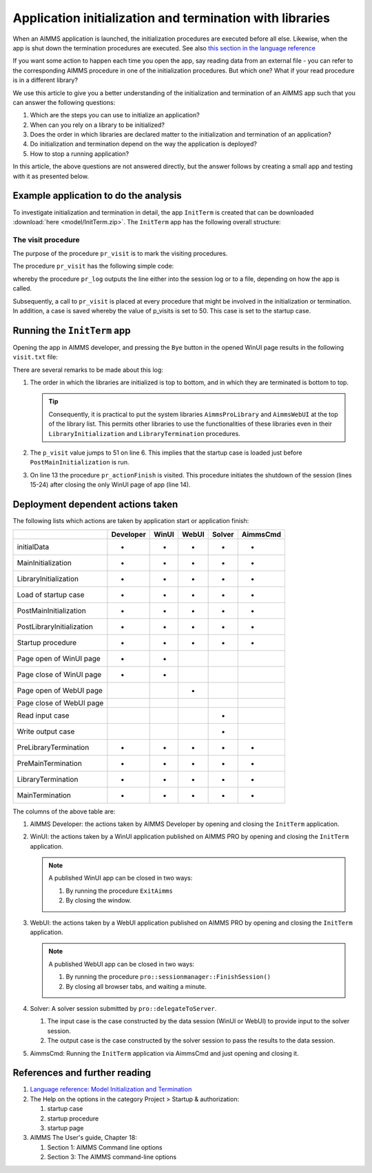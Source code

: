 Application initialization and termination with libraries
===========================================================

When an AIMMS application is launched, the initialization procedures are executed before all else. 
Likewise, when the app is shut down the termination procedures are executed. 
See also `this section in the language reference <https://documentation.aimms.com/language-reference/data-communication-components/data-initialization-verification-and-control/model-initialization-and-termination.html#sec-data-init>`_

If you want some action to happen each time you open the app, say reading data from an external file - 
you can refer to the corresponding AIMMS procedure in one of the initialization procedures. 
But which one? What if your read procedure is in a different library?

We use this article to give you a better understanding of the initialization and termination of an AIMMS app
such that you can answer the following questions:

#.  Which are the steps you can use to initialize an application? 

#.  When can you rely on a library to be initialized?

#.  Does the order in which libraries are declared matter to the initialization and termination of an application?

#.  Do initialization and termination depend on the way the application is deployed?

#.  How to stop a running application?

In this article, the above questions are not answered directly, 
but the answer follows by creating a small app and testing with it as presented below.

Example application to do the analysis
---------------------------------------

To investigate initialization and termination in detail, the app ``InitTerm`` is created that can be downloaded :download:`here <model/InitTerm.zip>`. 
The ``InitTerm`` app has the following overall structure:

.. image:: images/app-overall-structure.png
    :align: center

The visit procedure
^^^^^^^^^^^^^^^^^^^^

The purpose of the procedure ``pr_visit`` is to mark the visiting procedures.

The procedure ``pr_visit`` has the following simple code:

.. code-block:: aimms
    :linenos:

    p_visits += 1 ;
    sp_node := callerNode(1);
    sp_line := formatString("Visit %2i from: %s", p_visits, sp_node);
    pr_log(sp_line);

whereby the procedure ``pr_log`` outputs the line either into the session log or to a file, depending on how the app is called.
 
Subsequently, a call to ``pr_visit`` is placed at every procedure that might be involved in the initialization or termination.
In addition, a case is saved whereby the value of p_visits is set to 50. This case is set to the startup case.

Running the ``InitTerm`` app
-----------------------------

Opening the app in AIMMS developer, and pressing the ``Bye`` button in the opened WinUI page results in the following ``visit.txt`` file:

.. code-block:: none
    :linenos:
    :emphasize-lines: 13

    Visit  1 from: MainInitialization
    Visit  2 from: a::LibraryInitialization
    Visit  3 from: b::LibraryInitialization
    Visit  4 from: c::LibraryInitialization
    Visit  5 from: d::LibraryInitialization
    Visit 51 from: PostMainInitialization
    Visit 52 from: a::PostLibraryInitialization
    Visit 53 from: b::PostLibraryInitialization
    Visit 54 from: c::PostLibraryInitialization
    Visit 55 from: d::PostLibraryInitialization
    Visit 56 from: pr_startup
    Visit 57 from: pr_openPageWinUI
    Visit 58 from: pr_actionFinish
    Visit 59 from: pr_closePageWinUI
    Visit 60 from: d::PreLibraryTermination
    Visit 61 from: c::PreLibraryTermination
    Visit 62 from: b::PreLibraryTermination
    Visit 63 from: a::PreLibraryTermination
    Visit 64 from: PreMainTermination
    Visit 65 from: d::LibraryTermination
    Visit 66 from: c::LibraryTermination
    Visit 67 from: b::LibraryTermination
    Visit 68 from: a::LibraryTermination
    Visit 69 from: MainTermination

There are several remarks to be made about this log:

#.  The order in which the libraries are initialized is top to bottom, and in which they are terminated is bottom to top.

    .. tip::

        Consequently, it is practical to put the system libraries ``AimmsProLibrary`` and ``AimmsWebUI`` at the top of the library list. 
        This permits other libraries to use the functionalities of these libraries even in their ``LibraryInitialization`` and ``LibraryTermination`` procedures.
        
#.  The ``p_visit`` value jumps to 51 on line 6. This implies that the startup case is loaded just before ``PostMainInitialization`` is run.

#.  On line 13 the procedure ``pr_actionFinish`` is visited.  
    This procedure initiates the shutdown of the session (lines 15-24) after closing the only WinUI page of app (line 14).

Deployment dependent actions taken 
------------------------------------

The following lists which actions are taken by application start or application finish:

+----------------------------+-----------+-------+-------+--------+----------+
|                            | Developer | WinUI | WebUI | Solver | AimmsCmd |
+============================+===========+=======+=======+========+==========+
| initialData                |  +        |   +   |  +    |    +   |    +     |
+----------------------------+-----------+-------+-------+--------+----------+
| MainInitialization         |  +        |   +   |  +    |    +   |    +     |
+----------------------------+-----------+-------+-------+--------+----------+
| LibraryInitialization      |  +        |   +   |  +    |    +   |    +     |
+----------------------------+-----------+-------+-------+--------+----------+
| Load of startup case       |  +        |   +   |  +    |    +   |    +     |
+----------------------------+-----------+-------+-------+--------+----------+
| PostMainInitialization     |  +        |   +   |  +    |    +   |    +     |
+----------------------------+-----------+-------+-------+--------+----------+
| PostLibraryInitialization  |  +        |   +   |  +    |    +   |    +     |
+----------------------------+-----------+-------+-------+--------+----------+
| Startup procedure          |  +        |   +   |  +    |    +   |    +     |
+----------------------------+-----------+-------+-------+--------+----------+
| Page open  of WinUI page   |  +        |   +   |       |        |          |
+----------------------------+-----------+-------+-------+--------+----------+
| Page close of WinUI page   |  +        |   +   |       |        |          |
+----------------------------+-----------+-------+-------+--------+----------+
| Page open  of WebUI page   |           |       |  +    |        |          |
+----------------------------+-----------+-------+-------+--------+----------+
| Page close  of WebUI page  |           |       |       |        |          |
+----------------------------+-----------+-------+-------+--------+----------+
| Read input case            |           |       |       |    +   |          |
+----------------------------+-----------+-------+-------+--------+----------+
| Write output case          |           |       |       |    +   |          |
+----------------------------+-----------+-------+-------+--------+----------+
| PreLibraryTermination      |  +        |   +   |  +    |    +   |    +     |
+----------------------------+-----------+-------+-------+--------+----------+
| PreMainTermination         |  +        |   +   |  +    |    +   |    +     |
+----------------------------+-----------+-------+-------+--------+----------+
| LibraryTermination         |  +        |   +   |  +    |    +   |    +     |
+----------------------------+-----------+-------+-------+--------+----------+
| MainTermination            |  +        |   +   |  +    |    +   |    +     |
+----------------------------+-----------+-------+-------+--------+----------+

The columns of the above table are:

#.  AIMMS Developer: the actions taken by AIMMS Developer by opening and closing the ``InitTerm`` application.

#.  WinUI: the actions taken by a WinUI application published on AIMMS PRO by opening and closing the ``InitTerm`` application.

    .. note:: A published WinUI app can be closed in two ways:

        #.  By running the procedure ``ExitAimms``

        #.  By closing the window.

#.  WebUI: the actions taken by a WebUI application published on AIMMS PRO by opening and closing the ``InitTerm`` application.

    .. note:: A published WebUI app can be closed in two ways:

        #.  By running the procedure ``pro::sessionmanager::FinishSession()``

        #.  By closing all browser tabs, and waiting a minute.

#.  Solver: A solver session submitted by ``pro::delegateToServer``.

    #.  The input case is the case constructed by the data session (WinUI or WebUI) to provide input to the solver session.

    #.  The output case is the case constructed by the solver session to pass the results to the data session.

#.  AimmsCmd: Running the ``InitTerm`` application via AimmsCmd and just opening and closing it.




References and further reading
----------------------------------

#.  `Language reference: Model Initialization and Termination <https://documentation.aimms.com/language-reference/data-communication-components/data-initialization-verification-and-control/model-initialization-and-termination.html#sec-data-init>`_

#.  The Help on the options in the category Project > Startup & authorization:

    #.  startup case

    #.  startup procedure

    #.  startup page

#.  AIMMS The User's guide, Chapter 18:

    #.  Section 1: AIMMS Command line options

    #.  Section 3: The AIMMS command-line options


